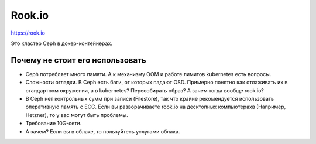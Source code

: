 *******
Rook.io
*******

https://rook.io

Это кластер Ceph в докер-контейнерах.

Почему не стоит его использовать
================================

* Сeph потребляет много памяти. А к механизму OOM и работе лимитов kubernetes
  есть вопросы.
* Cложности отладки. В Ceph есть баги, от которых падают OSD. Примерно понятно
  как отлаживать их в стандартном окружении, а в kubernetes? Пересобирать образ?
  А зачем тогда вообще rook.io?
* В Сeph нет контрольных сумм при записи (Filestore), так что крайне рекомендуется
  использовать оперативную память с ECC. Если вы разворачиваете rook.io на десктопных
  компьютерахв (Например, Hetzner), то у вас могут быть проблемы.
* Требование 10G-сети.
* А зачем? Если вы в облаке, то пользуйтесь услугами облака.
